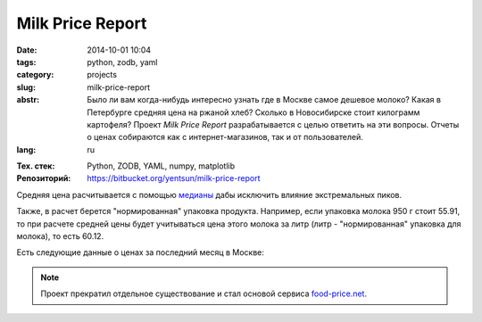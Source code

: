 Milk Price Report
=================

:date: 2014-10-01 10:04
:tags: python, zodb, yaml
:category: projects
:slug: milk-price-report
:abstr: Было ли вам когда-нибудь интересно узнать где в Москве самое дешевое
        молоко? Какая в Петербурге средняя цена на ржаной хлеб? Сколько в
        Новосибирске стоит килограмм картофеля? Проект `Milk Price Report`
        разрабатывается с целью ответить на эти вопросы. Отчеты о ценах
        собираются как с интернет-магазинов, так и от пользователей.
:lang: ru

.. role:: rub

.. image:: images/milkpricelogo-mid.png
   :alt: логотип

:Тех. стек: Python, ZODB, YAML, numpy, matplotlib
:Репозиторий: https://bitbucket.org/yentsun/milk-price-report

Средняя цена расчитывается с помощью `медианы`_ дабы исключить влияние
экстремальных пиков.

Также, в расчет берется "нормированная" упаковка продукта. Например, если
упаковка молока 950 г стоит :rub:`55.91`, то при расчете средней цены будет
учитываться цена этого молока за литр (литр - "нормированная" упаковка для
молока), то есть :rub:`60.12`.

Есть следующие данные о ценах за последний месяц в Москве:

.. image:: images/milkpriceresults.png
   :alt: Products retail price, Moscow

.. note:: Проект прекратил отдельное существование и стал
          основой сервиса `food-price.net <{filename}/price_watch.rst>`_.

.. _`медианы`: https://ru.wikipedia.org/wiki/Медиана_(статистика)